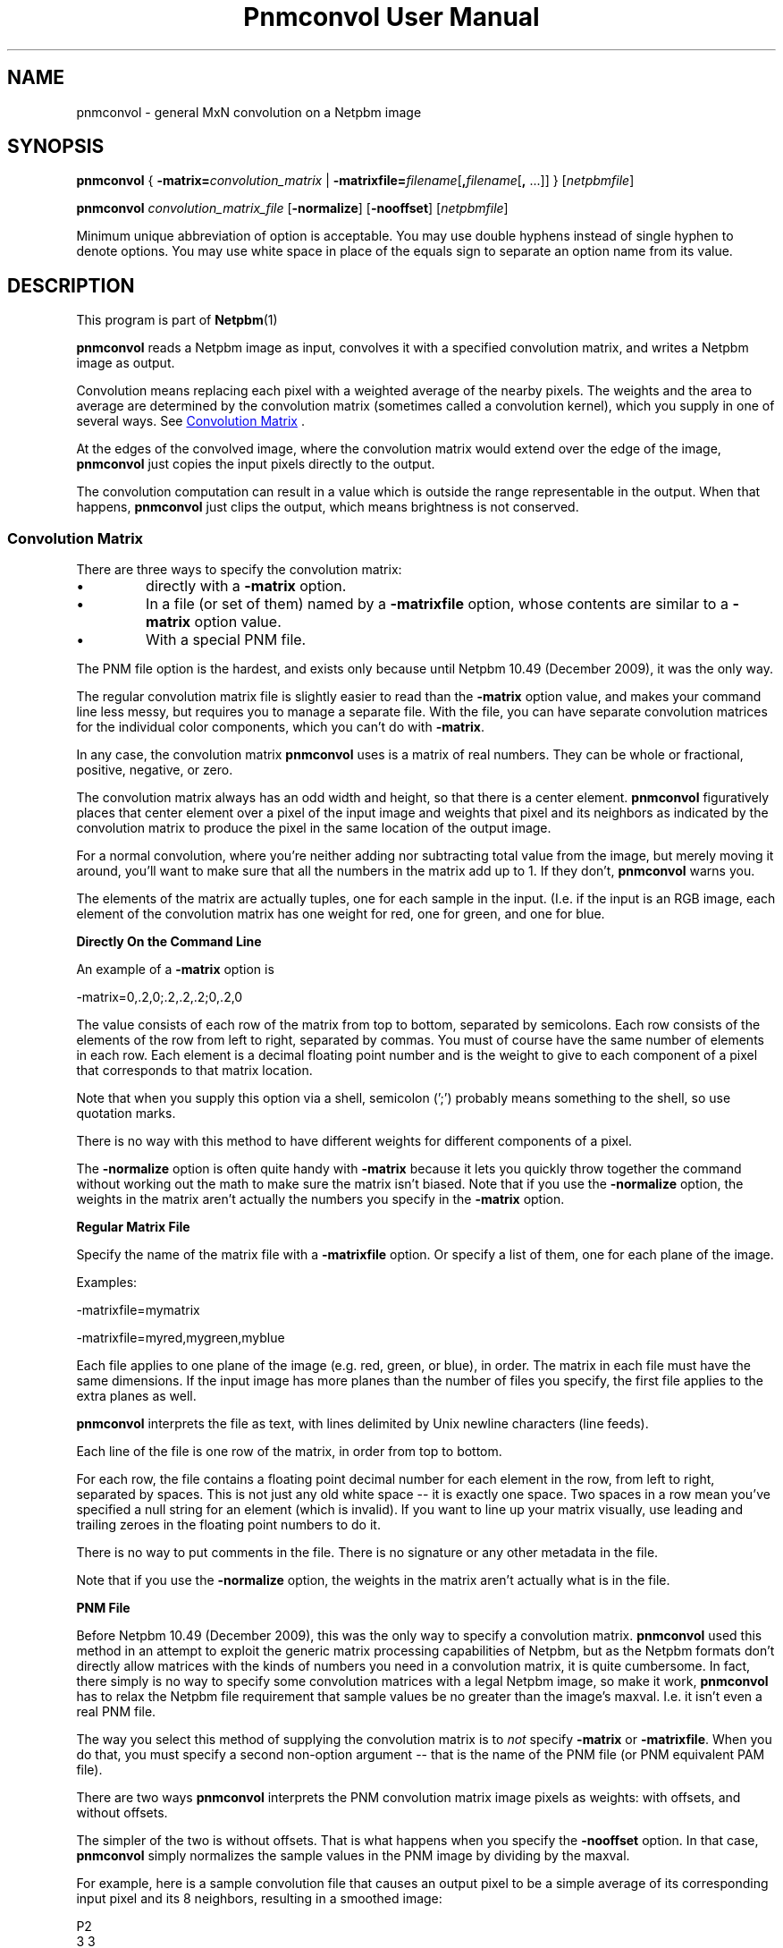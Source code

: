 \
.\" This man page was generated by the Netpbm tool 'makeman' from HTML source.
.\" Do not hand-hack it!  If you have bug fixes or improvements, please find
.\" the corresponding HTML page on the Netpbm website, generate a patch
.\" against that, and send it to the Netpbm maintainer.
.TH "Pnmconvol User Manual" 0 "03 January 2010" "netpbm documentation"

.SH NAME

pnmconvol - general MxN convolution on a Netpbm image

.UN synopsis
.SH SYNOPSIS

\fBpnmconvol\fP
{
\fB-matrix=\fP\fIconvolution_matrix\fP
|
\fB-matrixfile=\fP\fIfilename\fP[\fB,\fP\fIfilename\fP[\fB,\fP ...]]
}
[\fInetpbmfile\fP]
.PP
\fBpnmconvol\fP
\fIconvolution_matrix_file\fP
[\fB-normalize\fP]
[\fB-nooffset\fP]
[\fInetpbmfile\fP]
.PP
Minimum unique abbreviation of option is acceptable.  You may use double
hyphens instead of single hyphen to denote options.  You may use white
space in place of the equals sign to separate an option name from its value.


.UN description
.SH DESCRIPTION
.PP
This program is part of
.BR Netpbm (1)
.
.PP
\fBpnmconvol\fP reads a Netpbm image as input, convolves it with
a specified convolution matrix, and writes a Netpbm image as output.
.PP
Convolution means replacing each pixel with a weighted average of
the nearby pixels.  The weights and the area to average are determined
by the convolution matrix (sometimes called a convolution kernel),
which you supply in one of several ways.  See 
.UR #convolutionmatrix
 Convolution Matrix
.UE
\&.
.PP
At the edges of the convolved image, where the convolution matrix
would extend over the edge of the image, \fBpnmconvol\fP just copies
the input pixels directly to the output.
.PP
The convolution computation can result in a value which is outside the
range representable in the output.  When that happens, \fBpnmconvol\fP just
clips the output, which means brightness is not conserved.


.UN convolutionmatrix
.SS Convolution Matrix
.PP
There are three ways to specify the convolution matrix:


.IP \(bu
directly with a \fB-matrix\fP option.

.IP \(bu
In a file (or set of them) named by a \fB-matrixfile\fP option, whose
contents are similar to a \fB-matrix\fP option value.

.IP \(bu
With a special PNM file.

.PP
The PNM file option is the hardest, and exists only because
until Netpbm 10.49 (December 2009), it was the only way.
.PP
The regular convolution matrix file is slightly easier to read
than the \fB-matrix\fP option value, and makes your command line
less messy, but requires you to manage a separate file.  With the file,
you can have separate convolution matrices for the individual color
components, which you can't do with \fB-matrix\fP.
.PP
In any case, the convolution matrix \fBpnmconvol\fP uses is a
matrix of real numbers.  They can be whole or fractional, positive,
negative, or zero.
.PP
The convolution matrix always has an odd width and height, so that
there is a center element.  \fBpnmconvol\fP figuratively places that
center element over a pixel of the input image and weights that pixel
and its neighbors as indicated by the convolution matrix to produce the
pixel in the same location of the output image.
.PP
For a normal convolution, where you're neither adding nor subtracting total
value from the image, but merely moving it around, you'll want to make sure
that all the numbers in the matrix add up to 1.  If they don't,
\fBpnmconvol\fP warns you.
.PP
The elements of the matrix are actually tuples, one for each sample in the
input.  (I.e. if the input is an RGB image, each element of the convolution
matrix has one weight for red, one for green, and one for blue.


.UN matrixopt
.B Directly On the Command Line
.PP
An example of a \fB-matrix\fP option is

.nf
\f(CW
    -matrix=0,.2,0;.2,.2,.2;0,.2,0
\fP
.fi
.PP
The value consists of each row of the matrix from top to bottom, separated
by semicolons.  Each row consists of the elements of the row from left to
right, separated by commas.  You must of course have the same number of
elements in each row.  Each element is a decimal floating point number
and is the weight to give to each component of a pixel that corresponds to
that matrix location.
.PP
Note that when you supply this option via a shell, semicolon
(';') probably means something to the shell, so use quotation
marks.
.PP
There is no way with this method to have different weights for different
components of a pixel.
.PP
The \fB-normalize\fP option is often quite handy with \fB-matrix\fP
because it lets you quickly throw together the command without working out the
math to make sure the matrix isn't biased.  Note that if you use the
\fB-normalize\fP option, the weights in the matrix aren't actually the
numbers you specify in the \fB-matrix\fP option.


.UN matrixfile
.B Regular Matrix File
.PP
Specify the name of the matrix file with a \fB-matrixfile\fP
option.  Or specify a list of them, one for each plane of the image.
.PP
Examples:

.nf
\f(CW
    -matrixfile=mymatrix
\fP

\f(CW
    -matrixfile=myred,mygreen,myblue
\fP
.fi
.PP
Each file applies to one plane of the image (e.g. red, green, or blue), in
order.  The matrix in each file must have the same dimensions.  If the
input image has more planes than the number of files you specify, the first
file applies to the extra planes as well.
.PP
\fBpnmconvol\fP interprets the file as text, with lines delimited by Unix
newline characters (line feeds).
.PP
Each line of the file is one row of the matrix, in order from top to
bottom.
.PP
For each row, the file contains a floating point decimal number for each
element in the row, from left to right, separated by spaces.  This is not just
any old white space -- it is exactly one space.  Two spaces in a row mean
you've specified a null string for an element (which is invalid).  If you
want to line up your matrix visually, use leading and trailing zeroes
in the floating point numbers to do it.
.PP
There is no way to put comments in the file.  There is no signature
or any other metadata in the file.
.PP
Note that if you use the \fB-normalize\fP option, the weights in the
matrix aren't actually what is in the file.


.UN matrixpnm
.B PNM File
.PP
Before Netpbm 10.49 (December 2009), this was the only way to 
specify a convolution matrix.  \fBpnmconvol\fP used this method in
an attempt to exploit the generic matrix processing capabilities of
Netpbm, but as the Netpbm formats don't directly allow matrices with
the kinds of numbers you need in a convolution matrix, it is quite
cumbersome.  In fact, there simply is no way to specify some convolution
matrices with a legal Netpbm image, so make it work, \fBpnmconvol\fP has
to relax the Netpbm file requirement that sample values be no greater
than the image's maxval.  I.e. it isn't even a real PNM file.
.PP
The way you select this method of supplying the convolution matrix is to
\fInot\fP specify \fB-matrix\fP or \fB-matrixfile\fP.  When you do that,
you must specify a second non-option argument -- that is the name of the PNM
file (or PNM equivalent PAM file).
.PP
There are two ways \fBpnmconvol\fP interprets the PNM convolution matrix
image pixels as weights: with offsets, and without offsets.
.PP
The simpler of the two is without offsets.  That is what happens
when you specify the \fB-nooffset\fP option.  In that case,
\fBpnmconvol\fP simply normalizes the sample values in the PNM image
by dividing by the maxval.
.PP
For example, here is a sample convolution file that causes an output pixel
to be a simple average of its corresponding input pixel and its 8 neighbors,
resulting in a smoothed image:

.nf
    P2
    3 3
    18
    2 2 2
    2 2 2
    2 2 2
.fi
.PP
(Note that the above text is an actual PGM file -- you can cut and paste
it.  If you're not familiar with the plain PGM format, see
.BR the PGM format specification (5)
).
.PP
\fBpnmconvol\fP divides each of the sample values (2) by the maxval
(18) so the weight of each of the 9 input pixels gets is 1/9, which is
exactly what you want to keep the overall brightness of the image the
same.  \fBpnmconvol\fP creates an output pixel by multiplying the
values of each of 9 pixels by 1/9 and adding.
.PP
Note that with maxval 18, the range of possible values is 0 to 18.
After scaling, the range is 0 to 1.
.PP
For a normal convolution, where you're neither adding nor
subtracting total value from the image, but merely moving it around,
you'll want to make sure that all the scaled values in (each plane of)
your convolution PNM add up to 1, which means all the actual sample
values add up to the maxval.
.PP
When you \fIdon't\fP specify \fB-nooffset\fP, \fBpnmconvol\fP
applies an offset, the purpose of which is to allow you to indicate
negative weights even though PNM sample values are never negative.  In
this case, \fBpnmconvol\fP subtracts half the maxval from each sample
and then normalizes by dividing by half the maxval.  So to get the
same result as we did above with \fB-nooffset\fP, the convolution
matrix PNM image would have to look like this:

.nf
    P2
    3 3
    18
    10 10 10
    10 10 10
    10 10 10
.fi
.PP
To see how this works, do the above-mentioned offset: 10 - 18/2
gives 1.  The normalization step divides by 18/2 = 9, which makes it
1/9 - exactly what you want.  The equivalent matrix for 5x5 smoothing
would have maxval 50 and be filled with 26.
.PP
Note that with maxval 18, the range of possible values is 0 to 18.
After offset, that's -9 to 9, and after normalizing, the range is -1 to 1.
.PP
The convolution file will usually be a PGM, so that the same
convolution gets applied to each color component.  However, if you
want to use a PPM and do a different convolution to different
colors, you can certainly do that.


.UN otherconvol
.SS Other Forms of Convolution
.PP
\fBpnmconvol\fP does only arithmetic, linear combination convolution.
There are other forms of convolution that are especially useful in image
processing.
.PP
\fBpgmmedian\fP does median filtering, which is a form of convolution
where the output pixel value, rather than being a linear combination of the
pixels in the window, is the median of a certain subset of them.
.PP
\fBpgmmorphconv\fP does dilation and erosion, which is like the median
filter but the output value is the minimum or maximum of the values in the
window.


.UN options
.SH OPTIONS



.TP
\fB-matrix=\fP\fIconvolution_matrix\fP
The value of the convolution matrix.  See
.UR #matrixopt
Convolution Matrix
.UE
\&.
.sp
You may not specify both this and \fB-matrixfile\fP.
.sp
This option was new in Netpbm 10.49 (December 2009).  Before
that, use a PNM file for the convolution matrix.

.TP
\fB-matrixfile=\fP\fIfilename\fP
This specifies that you are supplying the convolution matrix in
a file and names that file.  See
.UR #matrixfile
Convolution Matrix
.UE
\&.
.sp
You may not specify both this and \fB-matrix\fP.
.sp
This option was new in Netpbm 10.49 (December 2009).  Before
that, use a PNM file for the convolution matrix.

.TP
\fB-normalize\fP
This option says to adjust the weights in your convolution matrix so they
all add up to one.  You usually want them to add up to one so that the
convolved result tends to have the same overall brightness as the input.  With
\fB-normalize\fP, \fBpnmconvol\fP scales all the weights by the same factor
to make the sum one.  It does this for each plane.
.sp
This can be quite convenient because you can just throw numbers into
the matrix that have roughly the right relationship to each other and let
\fBpnmconvol\fP do the work of normalizing them.  And you can adjust a matrix
by raising or lowering certain weights without having to modify all the other
weights to maintain normalcy.  And you can use friendly integers.
.sp
Example:

.nf
\f(CW
    $ pnmconvol myimage.ppm -normalize -matrix=1,1,1;1,1,1;1,1,1
\fP
.fi
.sp
This is of course a basic 3x3 average, but without you having to
specify 1/9 (.1111111) for each weight.
.sp
This option has no effect when you specify the convolution matrix
via pseudo-PNM file.
.sp
This option was new in Netpbm 10.50 (March 2010).

.TP
\fB-nooffset=\fP
This is part of the obsolete PNM image method of specifying the
convolution matrix.  See
.UR #matrixpnm
Convolution Matrix
.UE
\&.



.UN history
.SH HISTORY 
.PP
The \fB-nooffset\fP option was new in Netpbm
10.23 (July 2004), making it substantially easier to specify a convolution
matrix, but still hard.  In Netpbm 10.49 (December 2009), the PNM convolution
matrix tyranny was finally ended with the \fB-matrix\fP and
\fB-matrixfile\fP options.  In between, \fBpnmconvol\fP was broken for a
while because the Netpbm library started enforcing the requirement that a
sample value not exceed the maxval of the image.  \fBpnmconvol\fP used the
Netpbm library to read the PNM convolution matrix file, but in the pseudo-PNM
format that \fBpnmconvol\fP uses, a sample value sometimes has to exceed
the maxval.


.UN seealso
.SH SEE ALSO
.BR pnmsmooth (1)
,
.BR pgmmorphconv (1)
,
.BR pgmmedian (1)
,
.BR pnmnlfilt (1)
,
.BR pgmkernel (1)
,
.BR pamgauss (1)
,
.BR pammasksharpen (1)
,
.BR pnm (5)


.UN authors
.SH AUTHORS

Copyright (C) 1989, 1991 by Jef Poskanzer.
Modified 26 November 1994 by Mike Burns, \fIburns@chem.psu.edu\fP
